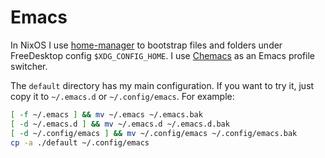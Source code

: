 * Emacs

In NixOS I use [[https://github.com/nix-community/home-manager][home-manager]] to bootstrap files and folders under FreeDesktop
config ~$XDG_CONFIG_HOME~. I use [[https://github.com/plexus/chemacs2][Chemacs]] as an Emacs profile switcher.

The =default= directory has my main configuration. If you want to try it, just
copy it to =~/.emacs.d= or =~/.config/emacs=. For example:

#+begin_src bash
[ -f ~/.emacs ] && mv ~/.emacs ~/.emacs.bak
[ -d ~/.emacs.d ] && mv ~/.emacs.d ~/.emacs.d.bak
[ -d ~/.config/emacs ] && mv ~/.config/emacs ~/.config/emacs.bak
cp -a ./default ~/.config/emacs
#+end_src
